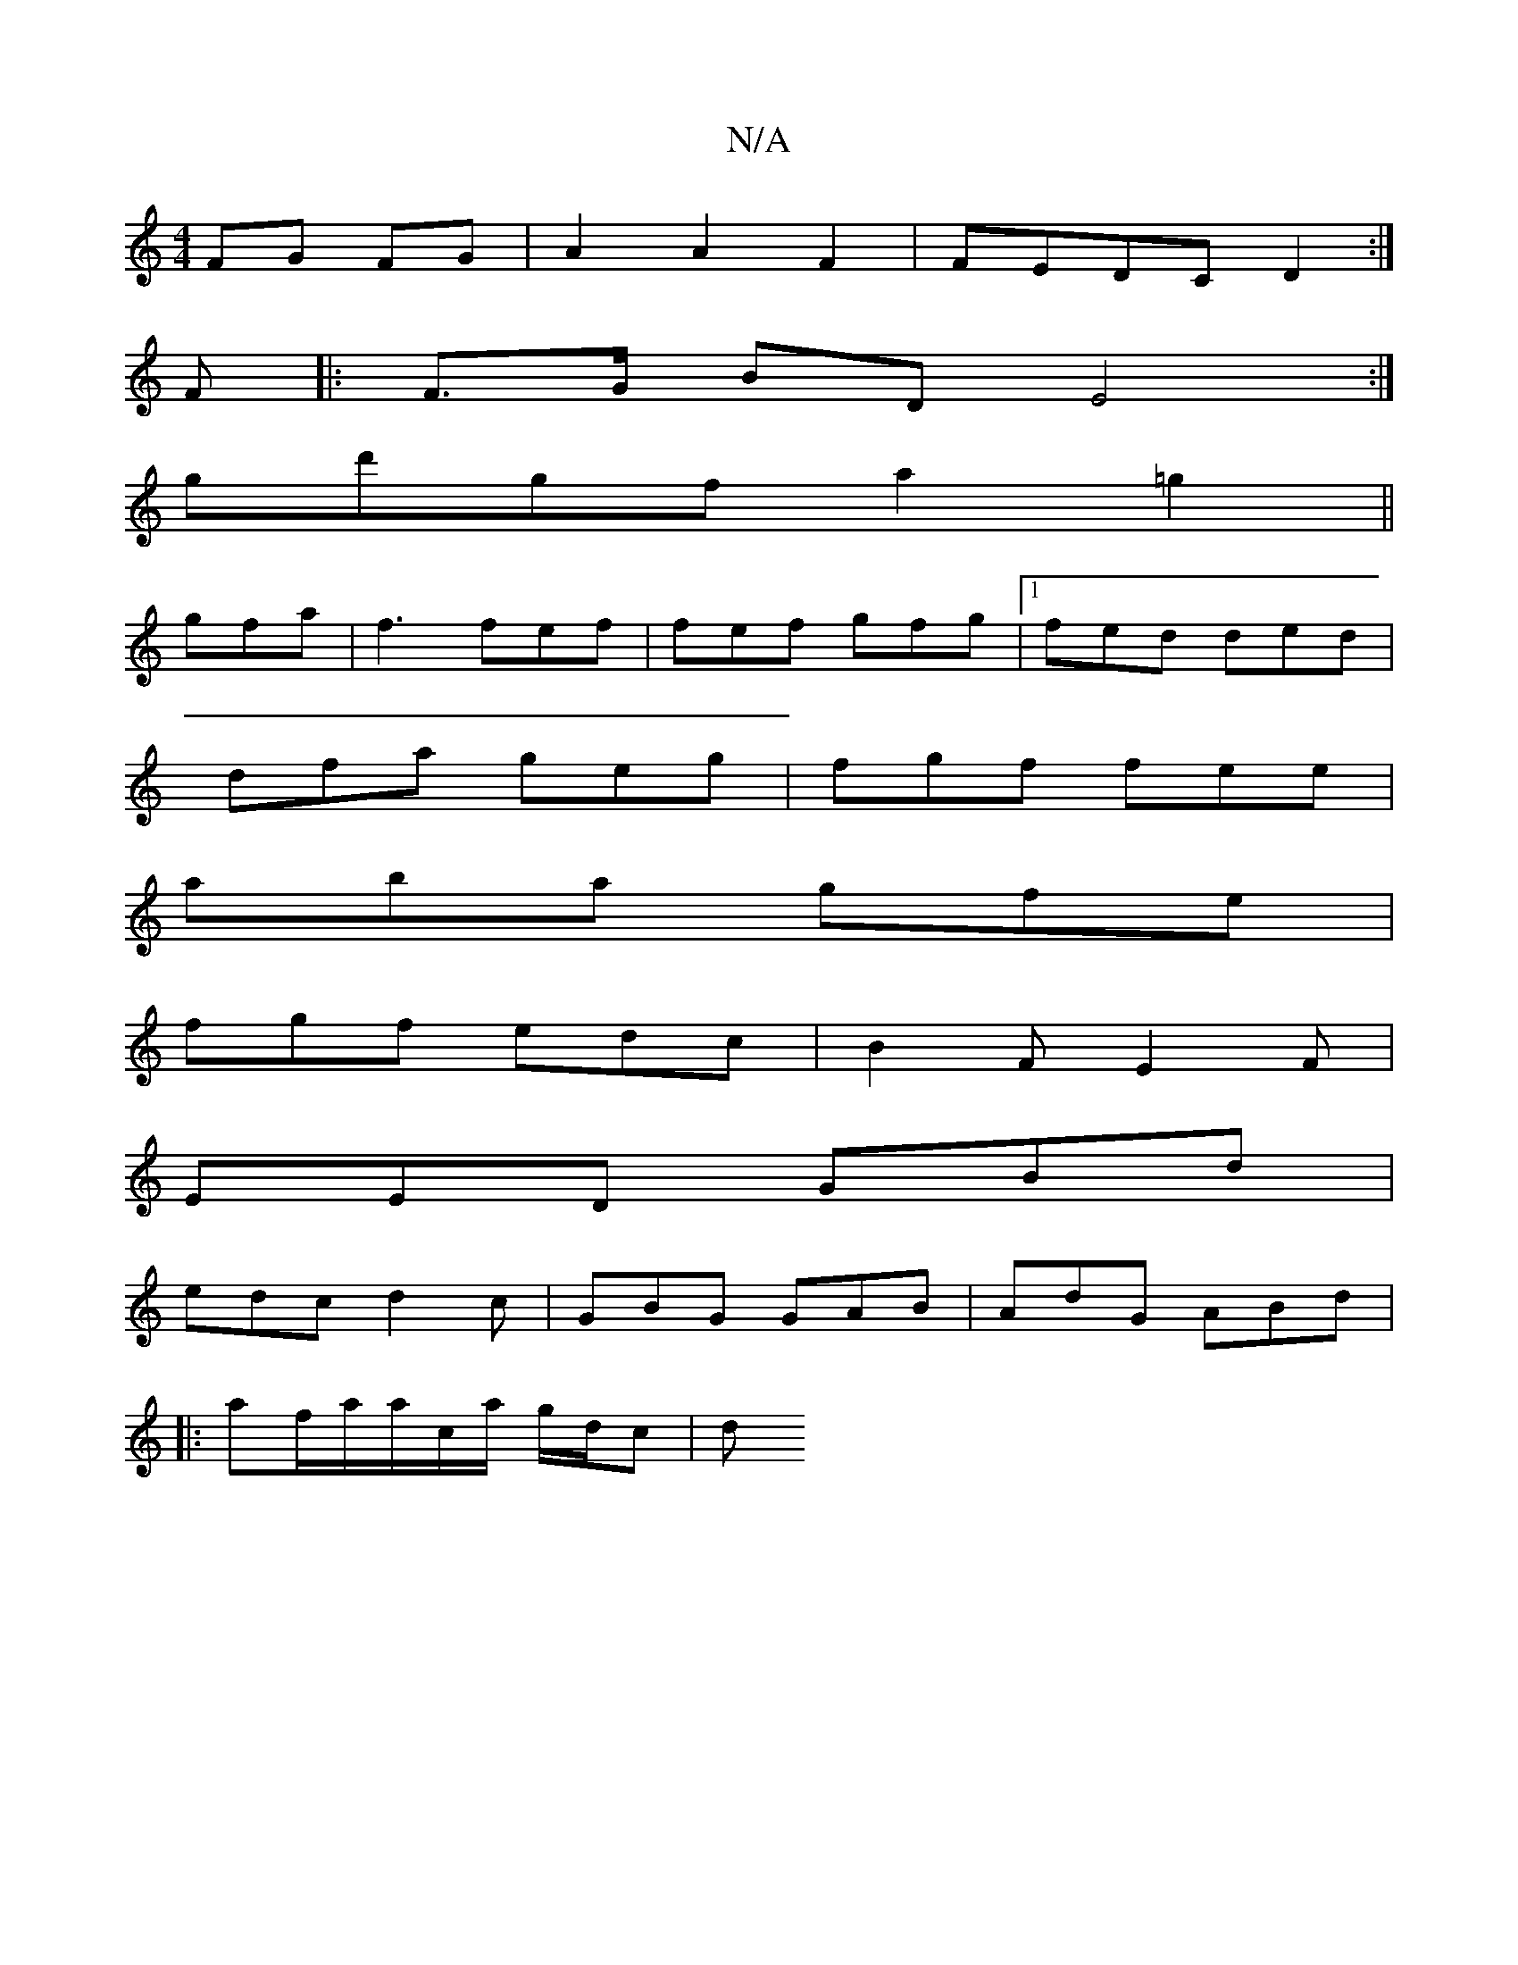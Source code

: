 X:1
T:N/A
M:4/4
R:N/A
K:Cmajor
FG FG | A2 A2 F2 | FEDC D2 :|
F |: F>G BD E4 :|
gd'gf a2 =g2||
gfa | f3 fef|fef gfg|1 fed ded |
dfa geg |fgf fee |
aba gfe |
fgf edc|B2F E2F|
EED GBd|
edc d2c|GBG GAB|AdG ABd|
|:af/2a/a/c/a/ g/d/c | d